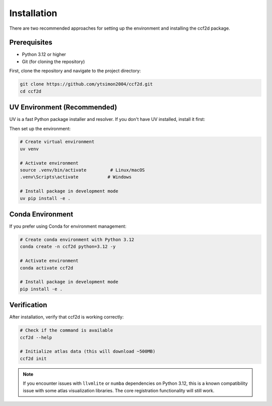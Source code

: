 Installation
===============

There are two recommended approaches for setting up the environment and installing the ccf2d package.

Prerequisites
-------------

* Python 3.12 or higher
* Git (for cloning the repository)

First, clone the repository and navigate to the project directory:

.. code-block:: bash

    git clone https://github.com/ytsimon2004/ccf2d.git
    cd ccf2d


UV Environment (Recommended)
-------------------------------

UV is a fast Python package installer and resolver. If you don't have UV installed, install it first:

.. seealso::

    https://docs.astral.sh/uv/getting-started/installation/

Then set up the environment:

.. code-block:: bash

    # Create virtual environment
    uv venv

    # Activate environment
    source .venv/bin/activate         # Linux/macOS
    .venv\Scripts\activate           # Windows

    # Install package in development mode
    uv pip install -e .

Conda Environment
------------------

If you prefer using Conda for environment management:

.. code-block:: bash

    # Create conda environment with Python 3.12
    conda create -n ccf2d python=3.12 -y

    # Activate environment
    conda activate ccf2d

    # Install package in development mode
    pip install -e .

Verification
------------

After installation, verify that ccf2d is working correctly:

.. code-block:: bash

    # Check if the command is available
    ccf2d --help

    # Initialize atlas data (this will download ~500MB)
    ccf2d init

.. note::
    
    If you encounter issues with ``llvmlite`` or ``numba`` dependencies on Python 3.12, this is a known compatibility issue with some atlas visualization libraries. The core registration functionality will still work.